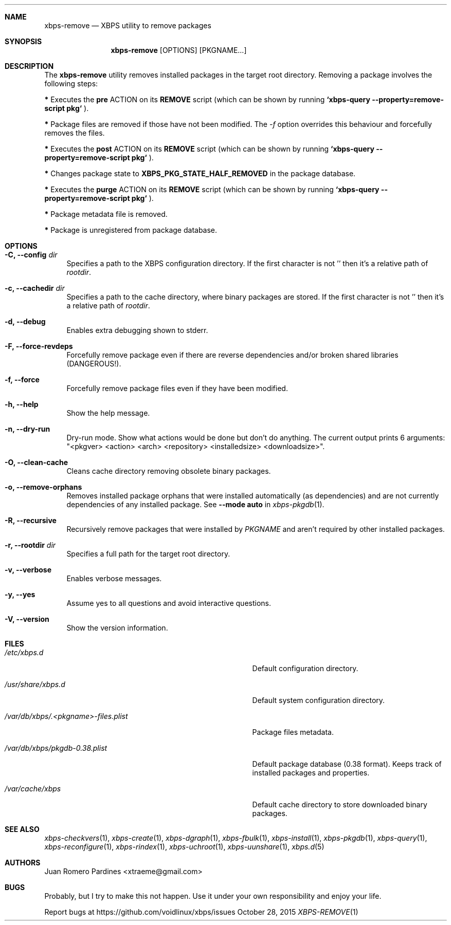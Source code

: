.Dd October 28, 2015
.Dt XBPS-REMOVE 1
.Sh NAME
.Nm xbps-remove
.Nd XBPS utility to remove packages
.Sh SYNOPSIS
.Nm xbps-remove
.Op OPTIONS
.Op PKGNAME...
.Sh DESCRIPTION
The
.Nm
utility removes installed packages in the target root directory.
Removing a package involves the following steps:
.Pp
.Sy *
Executes the
.Sy pre
ACTION on its
.Sy REMOVE
script (which can be shown by running
.Sy `xbps-query --property=remove-script pkg`
).
.Pp
.Sy *
Package files are removed if those have not been modified.
The
.Ar -f
option overrides this behaviour and forcefully removes the files.
.Pp
.Sy *
Executes the
.Sy post
ACTION on its
.Sy REMOVE
script (which can be shown by running
.Sy `xbps-query --property=remove-script pkg`
).
.Pp
.Sy *
Changes package state to
.Sy XBPS_PKG_STATE_HALF_REMOVED
in the package database.
.Pp
.Sy *
Executes the
.Sy purge
ACTION on its
.Sy REMOVE
script (which can be shown by running
.Sy `xbps-query --property=remove-script pkg`
).
.Pp
.Sy *
Package metadata file is removed.
.Pp
.Sy *
Package is unregistered from package database.
.Sh OPTIONS
.Bl -tag -width -x
.It Fl C, Fl -config Ar dir
Specifies a path to the XBPS configuration directory.
If the first character is not '\/' then it's a relative path of
.Ar rootdir .
.It Fl c, Fl -cachedir Ar dir
Specifies a path to the cache directory, where binary packages are stored.
If the first character is not '\/' then it's a relative path of
.Ar rootdir .
.It Fl d, Fl -debug
Enables extra debugging shown to stderr.
.It Fl F, Fl -force-revdeps
Forcefully remove package even if there are reverse dependencies and/or broken
shared libraries (DANGEROUS!).
.It Fl f, Fl -force
Forcefully remove package files even if they have been modified.
.It Fl h, Fl -help
Show the help message.
.It Fl n, Fl -dry-run
Dry-run mode. Show what actions would be done but don't do anything. The current output
prints 6 arguments: "<pkgver> <action> <arch> <repository> <installedsize> <downloadsize>".
.It Fl O, Fl -clean-cache
Cleans cache directory removing obsolete binary packages.
.It Fl o, Fl -remove-orphans
Removes installed package orphans that were installed automatically
(as dependencies) and are not currently dependencies of any installed package.
.No See Fl -mode Sy auto No in Xr xbps-pkgdb 1 .
.It Fl R, Fl -recursive
Recursively remove packages that were installed by
.Ar PKGNAME
and aren't required by other installed packages.
.It Fl r, Fl -rootdir Ar dir
Specifies a full path for the target root directory.
.It Fl v, Fl -verbose
Enables verbose messages.
.It Fl y, Fl -yes
Assume yes to all questions and avoid interactive questions.
.It Fl V, Fl -version
Show the version information.
.El
.Sh FILES
.Bl -tag -width /var/db/xbps/.<pkgname>-files.plist
.It Ar /etc/xbps.d
Default configuration directory.
.It Ar /usr/share/xbps.d
Default system configuration directory.
.It Ar /var/db/xbps/.<pkgname>-files.plist
Package files metadata.
.It Ar /var/db/xbps/pkgdb-0.38.plist
Default package database (0.38 format). Keeps track of installed packages and properties.
.It Ar /var/cache/xbps
Default cache directory to store downloaded binary packages.
.El
.Sh SEE ALSO
.Xr xbps-checkvers 1 ,
.Xr xbps-create 1 ,
.Xr xbps-dgraph 1 ,
.Xr xbps-fbulk 1 ,
.Xr xbps-install 1 ,
.Xr xbps-pkgdb 1 ,
.Xr xbps-query 1 ,
.Xr xbps-reconfigure 1 ,
.Xr xbps-rindex 1 ,
.Xr xbps-uchroot 1 ,
.Xr xbps-uunshare 1 ,
.Xr xbps.d 5
.Sh AUTHORS
.An Juan Romero Pardines <xtraeme@gmail.com>
.Sh BUGS
Probably, but I try to make this not happen. Use it under your own
responsibility and enjoy your life.
.Pp
Report bugs at https://github.com/voidlinux/xbps/issues
